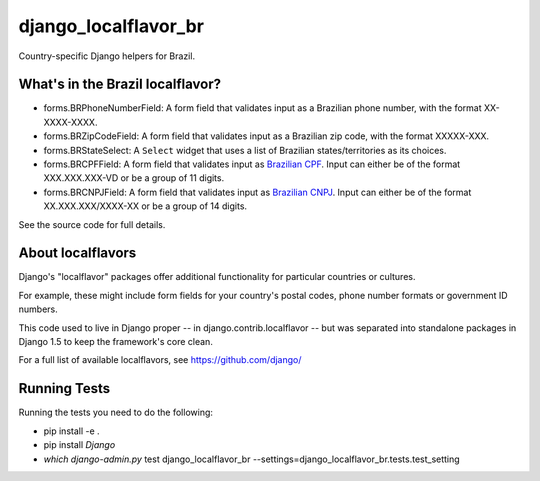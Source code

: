 =====================
django_localflavor_br
=====================

Country-specific Django helpers for Brazil.

What's in the Brazil localflavor?
=================================

* forms.BRPhoneNumberField: A form field that validates input as a Brazilian
  phone number, with the format XX-XXXX-XXXX.

* forms.BRZipCodeField: A form field that validates input as a Brazilian zip
  code, with the format XXXXX-XXX.

* forms.BRStateSelect: A ``Select`` widget that uses a list of Brazilian
  states/territories as its choices.

* forms.BRCPFField: A form field that validates input as `Brazilian CPF`_.
  Input can either be of the format XXX.XXX.XXX-VD or be a group of 11 digits.

* forms.BRCNPJField: A form field that validates input as `Brazilian CNPJ`_.
  Input can either be of the format XX.XXX.XXX/XXXX-XX or be a group of 14
  digits.

.. _Brazilian CPF: http://en.wikipedia.org/wiki/Cadastro_de_Pessoas_F%C3%ADsicas
.. _Brazilian CNPJ: http://en.wikipedia.org/wiki/National_identification_number#Brazil

See the source code for full details.

About localflavors
==================

Django's "localflavor" packages offer additional functionality for particular
countries or cultures.

For example, these might include form fields for your country's postal codes,
phone number formats or government ID numbers.

This code used to live in Django proper -- in django.contrib.localflavor -- but
was separated into standalone packages in Django 1.5 to keep the framework's
core clean.

For a full list of available localflavors, see https://github.com/django/

Running Tests
=============

Running the tests you need to do the following:

* pip install -e .

* pip install `Django`

* `which django-admin.py` test django_localflavor_br --settings=django_localflavor_br.tests.test_setting
